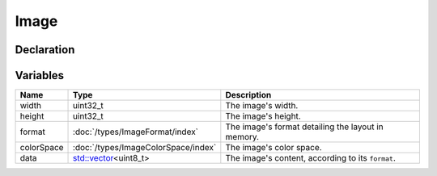 Image
=====

Declaration
-----------

Variables
---------

.. list-table::
	:width: 100%
	:header-rows: 1
	:class: code-table

	* - Name
	  - Type
	  - Description
	* - width
	  - uint32_t
	  - The image's width.
	* - height
	  - uint32_t
	  - The image's height.
	* - format
	  - :doc:`/types/ImageFormat/index`
	  - The image's format detailing the layout in memory.
	* - colorSpace
	  - :doc:`/types/ImageColorSpace/index`
	  - The image's color space.
	* - data
	  - `std::vector <https://en.cppreference.com/w/cpp/container/vector>`_\<uint8_t>
	  - The image's content, according to its ``format``.